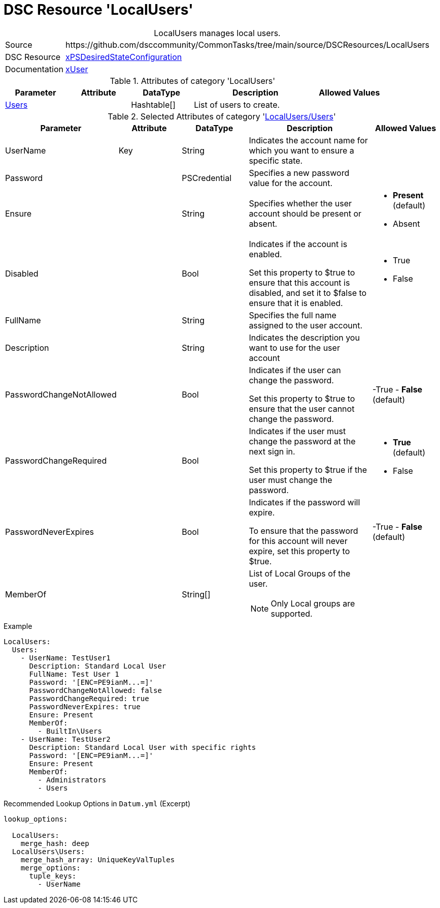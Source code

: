 // CommonTasks YAML Reference: LocalUsers
// ======================================

:YmlCategory: LocalUsers


[[dscyml_localusers, {YmlCategory}]]
= DSC Resource 'LocalUsers'
// didn't work in production: = DSC Resource '{YmlCategory}'


[[dscyml_localusers_abstract]]
.{YmlCategory} manages local users.


[cols="1,3a" options="autowidth" caption=]
|===
| Source         | \https://github.com/dsccommunity/CommonTasks/tree/main/source/DSCResources/LocalUsers
| DSC Resource   | https://github.com/dsccommunity/xPSDesiredStateConfiguration[xPSDesiredStateConfiguration]
| Documentation  | https://github.com/dsccommunity/xPSDesiredStateConfiguration/tree/main/source/DSCResources/DSC_xUserResource[xUser]
|===


.Attributes of category '{YmlCategory}'
[cols="1,1,1,2a,1a" options="header"]
|===
| Parameter
| Attribute
| DataType
| Description
| Allowed Values

| [[dscyml_localusers_users, {YmlCategory}/Users]]<<dscyml_localusers_users_details, Users>>
| 
| Hashtable[]
| List of users to create.
|

|===


[[dscyml_localusers_users_details]]
.Selected Attributes of category '<<dscyml_localusers_users>>'
[cols="1,1,1,2a,1a" options="header"]
|===
| Parameter
| Attribute
| DataType
| Description
| Allowed Values

| UserName
| Key
| String
| Indicates the account name for which you want to ensure a specific state.
|

| Password
| 
| PSCredential
| Specifies a new password value for the account.
|

| Ensure
| 
| String
| Specifies whether the user account should be present or absent.
| - *Present* (default)
  - Absent

| Disabled
| 
| Bool
| Indicates if the account is enabled.

Set this property to $true to ensure that this account is disabled, and set it to $false to ensure that it is enabled.
| - True
  - False

| FullName
| 
| String
| Specifies the full name assigned to the user account.
|

| Description
| 
| String
| Indicates the description you want to use for the user account
|

| PasswordChangeNotAllowed
| 
| Bool
| Indicates if the user can change the password.

Set this property to $true to ensure that the user cannot change the password.
| -True
  - *False* (default)

| PasswordChangeRequired
| 
| Bool
| Indicates if the user must change the password at the next sign in.

Set this property to $true if the user must change the password.
| - *True* (default)
  - False

| PasswordNeverExpires
| 
| Bool
| Indicates if the password will expire.

To ensure that the password for this account will never expire, set this property to $true.
| -True
  - *False* (default)

| MemberOf
| 
| String[]
| List of Local Groups of the user.

NOTE: Only Local groups are supported.
|

|===


.Example
[source, yaml]
----
LocalUsers:     
  Users:
    - UserName: TestUser1
      Description: Standard Local User
      FullName: Test User 1
      Password: '[ENC=PE9ianM...=]'
      PasswordChangeNotAllowed: false
      PasswordChangeRequired: true
      PasswordNeverExpires: true
      Ensure: Present
      MemberOf:
        - BuiltIn\Users
    - UserName: TestUser2
      Description: Standard Local User with specific rights
      Password: '[ENC=PE9ianM...=]'
      Ensure: Present
      MemberOf:
        - Administrators
        - Users

----


.Recommended Lookup Options in `Datum.yml` (Excerpt)
[source, yaml]
----
lookup_options:

  LocalUsers:
    merge_hash: deep
  LocalUsers\Users:
    merge_hash_array: UniqueKeyValTuples
    merge_options:
      tuple_keys:
        - UserName
----